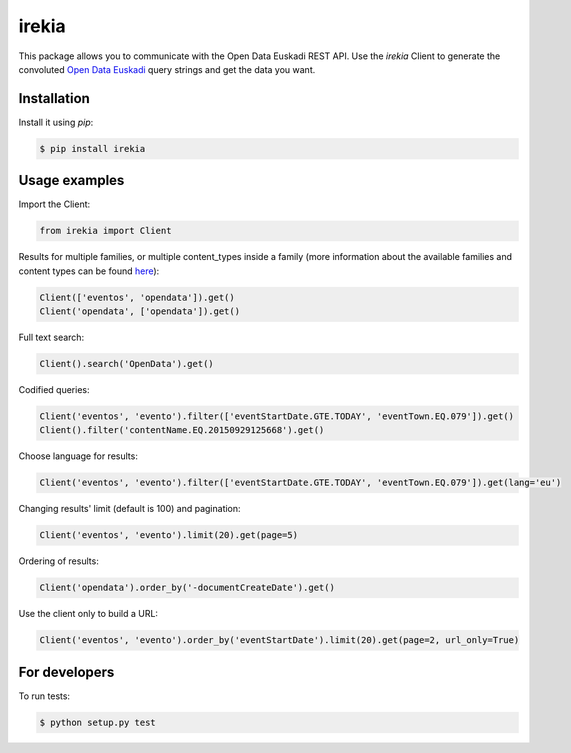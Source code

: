 irekia
======

|PyPi| |License|

.. |PyPi| image:: https://badge.fury.io/py/irekia.svg
   :target: https://pypi.python.org/pypi/irekia/
.. |License| image:: https://img.shields.io/badge/license-MIT-blue.svg
   :target: LICENSE

This package allows you to communicate with the Open Data Euskadi REST API. Use the `irekia` Client to generate
the convoluted `Open Data Euskadi <http://opendata.euskadi.eus//>`_ query strings and get the data you want.

Installation
------------

Install it using `pip`:

.. code-block:: shell

    $ pip install irekia

Usage examples
--------------

Import the Client:

.. code-block:: python

   from irekia import Client

Results for multiple families, or multiple content_types inside a family
(more information about the available families and content types can be found
`here <http://opendata.euskadi.eus/contenidos-generales/-/familias-y-tipos-de-contenido-de-euskadi-net/>`_):

.. code-block:: python

    Client(['eventos', 'opendata']).get()
    Client('opendata', ['opendata']).get()

Full text search:

.. code-block:: python

    Client().search('OpenData').get()

Codified queries:

.. code-block:: python

    Client('eventos', 'evento').filter(['eventStartDate.GTE.TODAY', 'eventTown.EQ.079']).get()
    Client().filter('contentName.EQ.20150929125668').get()

Choose language for results:

.. code-block:: python

    Client('eventos', 'evento').filter(['eventStartDate.GTE.TODAY', 'eventTown.EQ.079']).get(lang='eu')

Changing results' limit (default is 100) and pagination:

.. code-block:: python

    Client('eventos', 'evento').limit(20).get(page=5)

Ordering of results:

.. code-block:: python

    Client('opendata').order_by('-documentCreateDate').get()

Use the client only to build a URL:

.. code-block:: python

    Client('eventos', 'evento').order_by('eventStartDate').limit(20).get(page=2, url_only=True)

For developers
--------------

To run tests:

.. code-block:: shell

    $ python setup.py test
